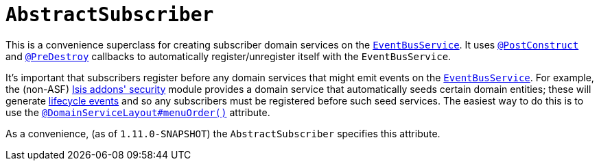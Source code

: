[[_rgcms_classes_super_AbstractSubscriber]]
= `AbstractSubscriber`
:Notice: Licensed to the Apache Software Foundation (ASF) under one or more contributor license agreements. See the NOTICE file distributed with this work for additional information regarding copyright ownership. The ASF licenses this file to you under the Apache License, Version 2.0 (the "License"); you may not use this file except in compliance with the License. You may obtain a copy of the License at. http://www.apache.org/licenses/LICENSE-2.0 . Unless required by applicable law or agreed to in writing, software distributed under the License is distributed on an "AS IS" BASIS, WITHOUT WARRANTIES OR  CONDITIONS OF ANY KIND, either express or implied. See the License for the specific language governing permissions and limitations under the License.
:_basedir: ../
:_imagesdir: images/


This is a convenience superclass for creating subscriber domain services on the xref:rgsvc.adoc#_rgsvc_api_EventBusService[`EventBusService`].  It uses xref:rgant.adoc#_rgant-PostConstruct[`@PostConstruct`] and
xref:rgant.adoc#_rgant-PreDestroy[`@PreDestroy`] callbacks to automatically register/unregister itself
with the `EventBusService`.

It's important that subscribers register before any domain services that might emit events on the
xref:rgsvc.adoc#_rgsvc_api_EventBusService[`EventBusService`].  For example, the (non-ASF) http://github.com/isisaddons/isis-module-security[Isis addons' security] module provides a domain service that automatically
seeds certain domain entities; these will generate xref:rgcms.adoc#_rgcms_classes_lifecycleevent[lifecycle events] and so
any subscribers must be registered before such seed services.  The easiest way to do this is to use the
xref:rgant.adoc#_rgant-DomainServiceLayout_menuOrder[`@DomainServiceLayout#menuOrder()`] attribute.

As a convenience, (as of `1.11.0-SNAPSHOT`) the `AbstractSubscriber` specifies this attribute.